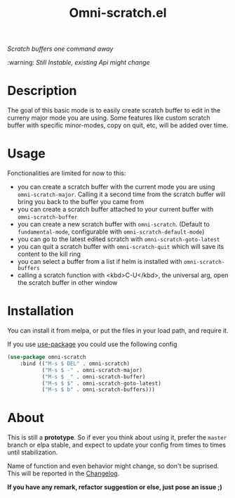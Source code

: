 #+TITLE: Omni-scratch.el

/Scratch buffers one command away/

:warning: /Still Instable, existing Api might change/

[[https://travis-ci.org/AdrieanKhisbe/omni-scratch.el][file:https://travis-ci.org/AdrieanKhisbe/omni-scratch.el.svg]]
[[https://coveralls.io/r/AdrieanKhisbe/omni-scratch.el][file:https://coveralls.io/repos/AdrieanKhisbe/omni-scratch.el/badge.svg]]
[[http://melpa.org/#/omni-scratch][file:http://melpa.org/packages/omni-scratch-badge.svg]]
[[http://stable.melpa.org/#/omni-scratch][file:http://stable.melpa.org/packages/omni-scratch-badge.svg]]
[[https://github.com/AdrieanKhisbe/omni-scratch.el/tags][file:https://img.shields.io/github/tag/AdrieanKhisbe/omni-scratch.el.svg]]
[[http://www.gnu.org/licenses/gpl-3.0.html][http://img.shields.io/:license-gpl3-blue.svg]]

* Description

The goal of this basic mode is to easily create scratch buffer to edit in the curreny major mode you are using.
Some features like custom scratch buffer with specific minor-modes, copy on quit, etc, will be added over time.

* Usage

Fonctionalities are limited for now to this:
- you can create a scratch buffer with the current mode you are using =omni-scratch-major=.
  Calling it a second time from the scratch buffer will bring you back to the buffer you came from
- you can create a scratch buffer attached to your current buffer with =omni-scratch-buffer=
- you can create a new scratch buffer with =omni-scratch=.
  (Default to =fundamental-mode=, configurable with =omni-scratch-default-mode=)
- you can go to the latest edited scratch with =omni-scratch-goto-latest=
- you can quit a scratch buffer with =omni-scratch-quit= which will save its content to the kill ring
- you can select a buffer from a list if helm is installed with =omni-scratch-buffers=
- calling a scratch function with <kbd>C-U</kbd>, the universal arg, open the scratch buffer in other window

* Installation
You can install it from melpa, or put the files in your load path, and require it.

If you use [[https://github.com/jwiegley/use-package][use-package]] you could use the following config
#+begin_src emacs-lisp
  (use-package omni-scratch
      :bind (("M-s $ DEL" . omni-scratch)
             ("M-s $ -" . omni-scratch-major)
             ("M-s $ _" . omni-scratch-buffer)
             ("M-s $ $" . omni-scratch-goto-latest)
             ("M-s $ b" . omni-scratch-buffers)))
#+end_src


* About

This is still a *prototype*. So if ever you think about using it, prefer the =master= branch or elpa stable, and expect to update your config from times to times until stabilization.

Name of function and even behavior might change, so don't be suprised. This will be reported in the [[./CHANGELOG.md][Changelog]].

*If you have any remark, refactor suggestion or else, just pose an issue ;)*
